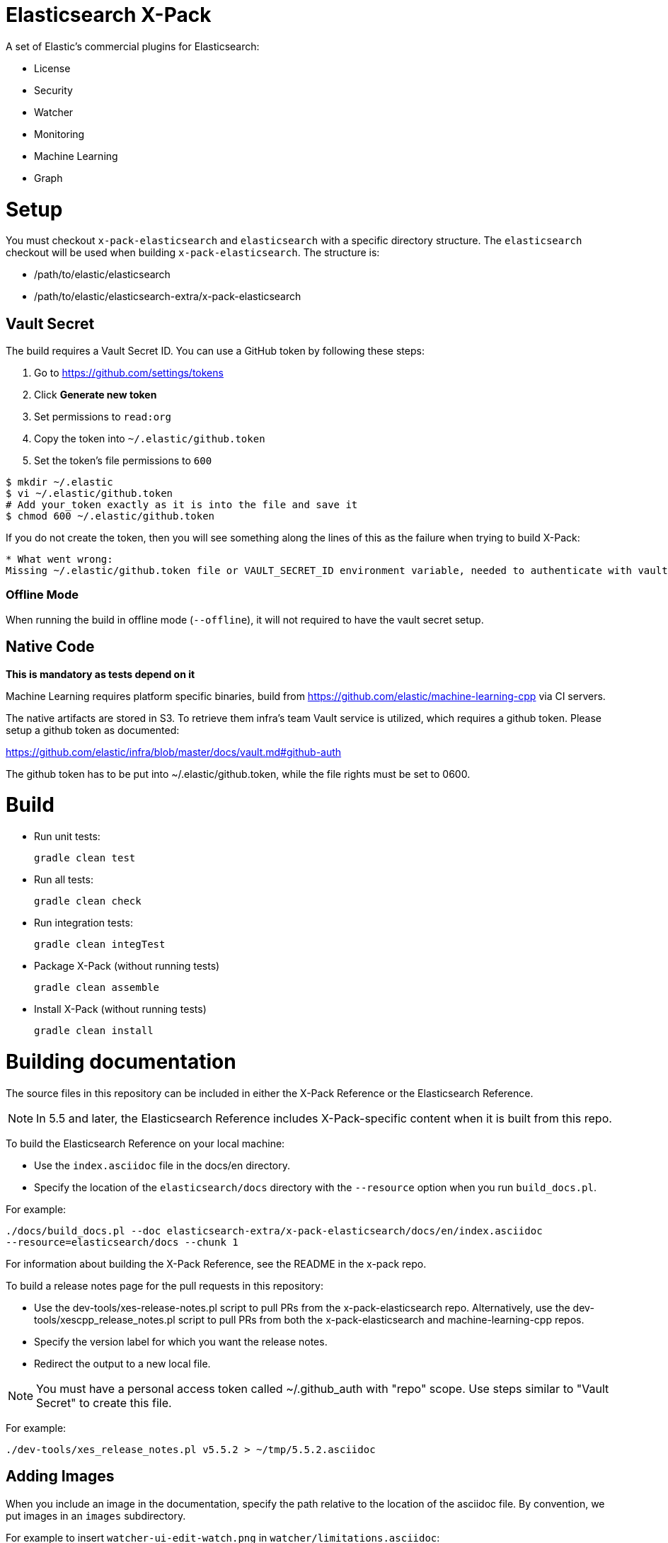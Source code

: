= Elasticsearch X-Pack

A set of Elastic's commercial plugins for Elasticsearch:

- License
- Security
- Watcher
- Monitoring
- Machine Learning
- Graph

= Setup

You must checkout `x-pack-elasticsearch` and `elasticsearch` with a specific directory structure. The
`elasticsearch` checkout will be used when building `x-pack-elasticsearch`. The structure is:

- /path/to/elastic/elasticsearch
- /path/to/elastic/elasticsearch-extra/x-pack-elasticsearch

== Vault Secret

The build requires a Vault Secret ID. You can use a GitHub token by following these steps:

1. Go to https://github.com/settings/tokens
2. Click *Generate new token*
3. Set permissions to `read:org`
4. Copy the token into `~/.elastic/github.token`
5. Set the token's file permissions to `600`

```
$ mkdir ~/.elastic
$ vi ~/.elastic/github.token
# Add your_token exactly as it is into the file and save it
$ chmod 600 ~/.elastic/github.token
```

If you do not create the token, then you will see something along the lines of this as the failure when trying to build X-Pack:

```
* What went wrong:
Missing ~/.elastic/github.token file or VAULT_SECRET_ID environment variable, needed to authenticate with vault for secrets
```

=== Offline Mode

When running the build in offline mode (`--offline`), it will not required to have the vault secret setup.

== Native Code

**This is mandatory as tests depend on it**

Machine Learning requires platform specific binaries, build from https://github.com/elastic/machine-learning-cpp via CI servers.

The native artifacts are stored in S3. To retrieve them infra's team Vault service is utilized, which 
requires a github token. Please setup a github token as documented: 

https://github.com/elastic/infra/blob/master/docs/vault.md#github-auth

The github token has to be put into ~/.elastic/github.token, while the file rights must be set to 0600. 

= Build

- Run unit tests:
+
[source, txt]
-----
gradle clean test
-----

- Run all tests:
+
[source, txt]
-----
gradle clean check
-----

- Run integration tests:
+
[source, txt]
-----
gradle clean integTest
-----

- Package X-Pack (without running tests)
+
[source, txt]
-----
gradle clean assemble
-----

- Install X-Pack (without running tests)
+
[source, txt]
-----
gradle clean install
-----

= Building documentation

The source files in this repository can be included in either the X-Pack Reference or the Elasticsearch Reference. 

NOTE: In 5.5 and later, the Elasticsearch Reference includes X-Pack-specific content when it is built from this repo.

To build the Elasticsearch Reference on your local machine:

* Use the `index.asciidoc` file in the docs/en directory.
* Specify the location of the `elasticsearch/docs` directory with the `--resource` option when you run `build_docs.pl`.

For example:

[source, txt]
-----
./docs/build_docs.pl --doc elasticsearch-extra/x-pack-elasticsearch/docs/en/index.asciidoc 
--resource=elasticsearch/docs --chunk 1
-----

For information about building the X-Pack Reference, see the README in the x-pack repo.

To build a release notes page for the pull requests in this repository:

* Use the dev-tools/xes-release-notes.pl script to pull PRs from the x-pack-elasticsearch repo.  Alternatively, use the dev-tools/xescpp_release_notes.pl script to pull PRs from both the x-pack-elasticsearch and machine-learning-cpp repos.
* Specify the version label for which you want the release notes.
* Redirect the output to a new local file.

NOTE: You must have a personal access token called ~/.github_auth with "repo" scope. Use steps similar to "Vault Secret" to create this file. 

For example:
[source, txt]
-----
./dev-tools/xes_release_notes.pl v5.5.2 > ~/tmp/5.5.2.asciidoc
-----

== Adding Images

When you include an image in the documentation, specify the path relative to the location of the asciidoc file. By convention, we put images in an `images` subdirectory.

For example to insert `watcher-ui-edit-watch.png` in `watcher/limitations.asciidoc`:

. Add an `images` subdirectory to the watcher directory if it doesn't already exist. 
. In `limitations.asciidoc` specify:
+
[source, txt]
-----
 image::images/watcher-ui-edit-watch.png["Editing a watch"]
-----
 
Please note that image names and anchor IDs must be unique within the book, so do not use generic identifiers.
